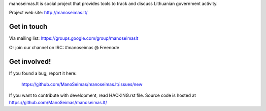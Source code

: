 manoseimas.lt is social project that provides tools to track and discuss
Lithuanian government activity.

Project web site: http://manoseimas.lt/

.. image:: https://travis-ci.org/ManoSeimas/manoseimas.lt.svg?branch=master
    :target: https://travis-ci.org/ManoSeimas/manoseimas.lt

Get in touch
============

Via mailing list: https://groups.google.com/group/manoseimaslt

Or join our channel on IRC: #manoseimas @ Freenode

Get involved!
=============

If you found a bug, report it here:

    https://github.com/ManoSeimas/manoseimas.lt/issues/new

If you want to contribute with development, read HACKING.rst file. Source code
is hosted at https://github.com/ManoSeimas/manoseimas.lt/
